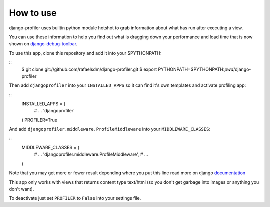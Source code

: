 How to use
==========

django-profiler uses builtin python module hotshot to grab information about what has run after executing a view.

You can use these information to help you find out what is dragging down your performance and load time that is now
shown on django-debug-toolbar_.

To use this app, clone this repository and add it into your $PYTHONPATH:

::
    $ git clone git://github.com/rafaelsdm/django-profiler.git
    $ export PYTHONPATH=$PYTHONPATH:`pwd`/django-profiler

Then add ``djangoprofiler`` into your ``INSTALLED_APPS`` so it can find it's own templates and activate profiling app:

::
    INSTALLED_APPS = (
        # ...
        'djangoprofiler'
    )
    PROFILER=True

And add ``djangoprofiler.middleware.ProfileMiddleware`` into your ``MIDDLEWARE_CLASSES``:

::
    MIDDLEWARE_CLASSES = (
        # ...
        'djangoprofiler.middleware.ProfileMiddleware',
        # ...
    )
    
Note that you may get more or fewer result depending where you put this line read more on django documentation_

This app only works with views that returns content type text/html (so you don't get garbage into images or anything you don't want).

To deactivate just set ``PROFILER`` to ``False`` into your settings file.

.. _django-debug-toolbar: http://pypi.python.org/pypi/django-debug-toolbar
.. _documentation: https://docs.djangoproject.com/en/dev/topics/http/middleware/#activating-middleware
